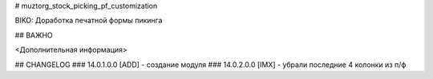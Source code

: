 # muztorg_stock_picking_pf_customization

BIKO: Доработка печатной формы пикинга

## ВАЖНО

<Дополнительная информация>

## CHANGELOG
### 14.0.1.0.0
[ADD] - создание модуля
### 14.0.2.0.0
[IMX] - убрали последние 4 колонки из п/ф